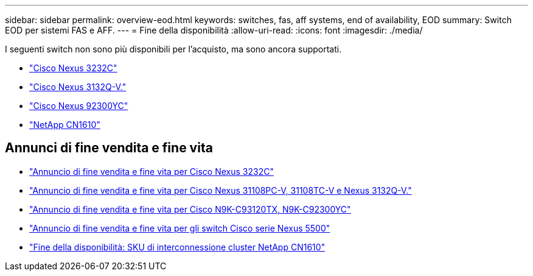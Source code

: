 ---
sidebar: sidebar 
permalink: overview-eod.html 
keywords: switches, fas, aff systems, end of availability, EOD 
summary: Switch EOD per sistemi FAS e AFF. 
---
= Fine della disponibilità
:allow-uri-read: 
:icons: font
:imagesdir: ./media/


[role="lead"]
I seguenti switch non sono più disponibili per l'acquisto, ma sono ancora supportati.

* link:./switch-cisco-3232c/install-overview-cisco-3232c.html["Cisco Nexus 3232C"]
* link:./switch-cisco-3132q-v/install-overview-cisco-3132qv.html["Cisco Nexus 3132Q-V."]
* link:./switch-cisco-92300/install-overview-cisco-92300.html["Cisco Nexus 92300YC"]
* link:./switch-netapp-cn1610/install-overview-cn1610.html["NetApp CN1610"]




== Annunci di fine vendita e fine vita

* link:https://www.cisco.com/c/en/us/products/collateral/switches/nexus-3000-series-switches/n3k-c3232c-eol.html["Annuncio di fine vendita e fine vita per Cisco Nexus 3232C"]
* link:https://www.cisco.com/c/en/us/products/collateral/switches/nexus-3000-series-switches/nexus-31108pc-v-31108tc-v-nexus-3132q-v-eol.html["Annuncio di fine vendita e fine vita per Cisco Nexus 31108PC-V, 31108TC-V e Nexus 3132Q-V."]
* link:https://www.cisco.com/c/en/us/products/collateral/switches/nexus-9000-series-switches/eos-eol-notice-c51-742776.html["Annuncio di fine vendita e fine vita per Cisco N9K-C93120TX, N9K-C92300YC"]
* link:https://www.cisco.com/c/en/us/products/collateral/switches/nexus-5000-series-switches/eos-eol-notice-c51-740720.html["Annuncio di fine vendita e fine vita per gli switch Cisco serie Nexus 5500"]
* link:https://mysupport.netapp.com/info/communications/ECMLP2859128.html["Fine della disponibilità: SKU di interconnessione cluster NetApp CN1610"]

